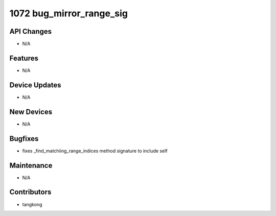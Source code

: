 1072 bug_mirror_range_sig
#########################

API Changes
-----------
- N/A

Features
--------
- N/A

Device Updates
--------------
- N/A

New Devices
-----------
- N/A

Bugfixes
--------
- fixes _find_matchiing_range_indices method signature to include self

Maintenance
-----------
- N/A

Contributors
------------
- tangkong
